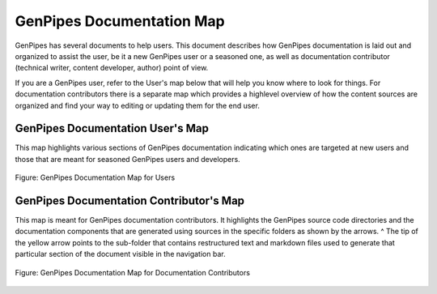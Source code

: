 .. _docs_genpipes_archmap:

GenPipes Documentation Map
==========================

GenPipes has several documents to help users. This document describes how GenPipes documentation is laid out and organized to assist the user, be it a new GenPipes user or a seasoned one, as well as documentation contributor (technical writer, content developer, author) point of view. 

If you are a GenPipes user, refer to the User's map below that will help you know where to look for things.  For documentation contributors there is a separate map which provides a highlevel overview of how the content sources are organized and find your way to editing or updating them for the end user.

GenPipes Documentation User's Map
---------------------------------

This map highlights various sections of GenPipes documentation indicating which ones are targeted at new users and those that are meant for seasoned GenPipes users and developers.

.. figure:: /img/gp_documentation_user_map.png
   :align: center
   :alt: gp_doc_user_map 

   Figure:  GenPipes Documentation Map for Users


GenPipes Documentation Contributor's Map
----------------------------------------

This map is meant for GenPipes documentation contributors.  It highlights the GenPipes source code directories and the documentation components that are generated using sources in the specific folders as shown by the arrows.
^
The tip of the yellow arrow points to the sub-folder that contains restructured text and markdown files used to generate that particular section of the document visible in the navigation bar.

.. figure:: /img/gp_documentation_contrib_map.png
   :align: center
   :alt: gp_doc_contrib_map 

   Figure:  GenPipes Documentation Map for Documentation Contributors
